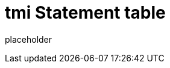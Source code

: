 
= tmi Statement table

placeholder
//TODO Write content :) (https://github.com/tmi/tmi/issues/159)
